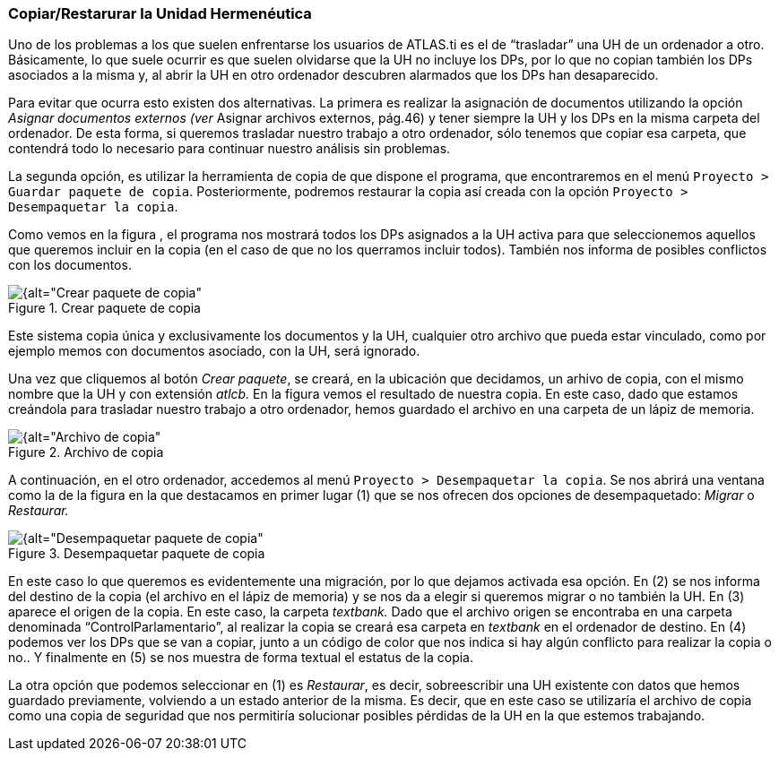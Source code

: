 [[copiarrestarurar-la-unidad-hermeneutica]]
=== Copiar/Restarurar la Unidad Hermenéutica

Uno de los problemas a los que suelen enfrentarse los usuarios de ATLAS.ti es el de “trasladar” una UH de un ordenador a otro. Básicamente, lo que suele ocurrir es que suelen olvidarse que la UH no incluye los DPs, por lo que no copian también los DPs asociados a la misma y, al abrir la UH en otro ordenador descubren alarmados que los DPs han desaparecido.

Para evitar que ocurra esto existen dos alternativas. La primera es realizar la asignación de documentos utilizando la opción _Asignar documentos externos (ver_ Asignar archivos externos, pág.46) y tener siempre la UH y los DPs en la misma carpeta del ordenador. De esta forma, si queremos trasladar nuestro trabajo a otro ordenador, sólo tenemos que copiar esa carpeta, que contendrá todo lo necesario para continuar nuestro análisis sin problemas.

La segunda opción, es utilizar la herramienta de copia de que dispone el programa, que encontraremos en el menú `Proyecto > Guardar paquete de copia`. Posteriormente, podremos restaurar la copia así creada con la opción `Proyecto > Desempaquetar la copia`.

Como vemos en la figura , el programa nos mostrará todos los DPs asignados a la UH activa para que seleccionemos aquellos que queremos incluir en la copia (en el caso de que no los querramos incluir todos). También nos informa de posibles conflictos con los documentos.

[[img-crear-paquete-copia, Crear paquete de copia]]
.Crear paquete de copia
image::images/image-169.png[{alt="Crear paquete de copia", float="right", align="center"]

Este sistema copia única y exclusivamente los documentos y la UH, cualquier otro archivo que pueda estar vinculado, como por ejemplo memos con documentos asociado, con la UH, será ignorado.

Una vez que cliquemos al botón __Crear paquete__, se creará, en la ubicación que decidamos, un arhivo de copia, con el mismo nombre que la UH y con extensión _atlcb._ En la figura vemos el resultado de nuestra copia. En este caso, dado que estamos creándola para trasladar nuestro trabajo a otro ordenador, hemos guardado el archivo en una carpeta de un lápiz de memoria.

[[img-archivo-copia, Archivo de copia]]
.Archivo de copia
image::images/image-171.png[{alt="Archivo de copia", float="right", align="center"]

A continuación, en el otro ordenador, accedemos al menú `Proyecto > Desempaquetar la copia`. Se nos abrirá una ventana como la de la figura en la que destacamos en primer lugar (1) que se nos ofrecen dos opciones de desempaquetado: _Migrar_ o _Restaurar._

[[img-desempaquetar-paquete-copia, Desempaquetar paquete de copia]]
.Desempaquetar paquete de copia
image::images/image-172.png[{alt="Desempaquetar paquete de copia", float="right", align="center"]

En este caso lo que queremos es evidentemente una migración, por lo que dejamos activada esa opción. En (2) se nos informa del destino de la copia (el archivo en el lápiz de memoria) y se nos da a elegir si queremos migrar o no también la UH. En (3) aparece el origen de la copia. En este caso, la carpeta _textbank._ Dado que el archivo origen se encontraba en una carpeta denominada “ControlParlamentario”, al realizar la copia se creará esa carpeta en _textbank_ en el ordenador de destino. En (4) podemos ver los DPs que se van a copiar, junto a un código de color que nos indica si hay algún conflicto para realizar la copia o no.. Y finalmente en (5) se nos muestra de forma textual el estatus de la copia.

La otra opción que podemos seleccionar en (1) es __Restaurar__, es decir, sobreescribir una UH existente con datos que hemos guardado previamente, volviendo a un estado anterior de la misma. Es decir, que en este caso se utilizaría el archivo de copia como una copia de seguridad que nos permitiría solucionar posibles pérdidas de la UH en la que estemos trabajando.
